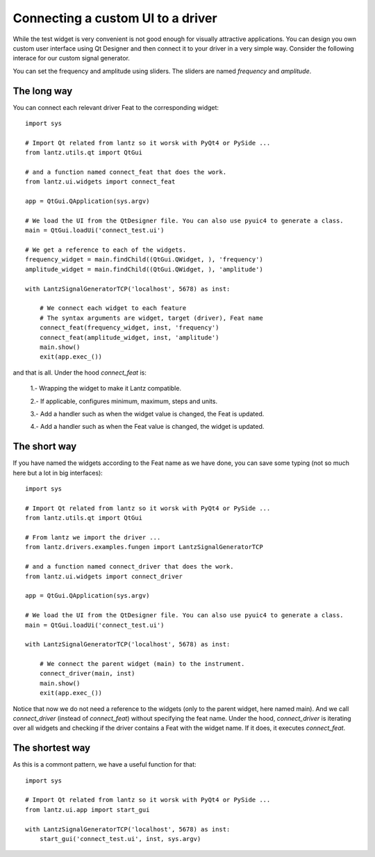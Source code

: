 .. _ui-driver:

==================================
Connecting a custom UI to a driver
==================================

While the test widget is very convenient is not good enough for visually attractive applications. You can design you own custom user interface using Qt Designer and then connect it to your driver in a very simple way. Consider the following interace for our custom signal generator.

.. image:: ../_static/guides/ui-driver-1.png
   :alt: Custom widget for function generator.


You can set the frequency and amplitude using sliders. The sliders are named `frequency` and `amplitude`.


The long way
------------

You can connect each relevant driver Feat to the corresponding widget::

    import sys

    # Import Qt related from lantz so it worsk with PyQt4 or PySide ...
    from lantz.utils.qt import QtGui

    # and a function named connect_feat that does the work.
    from lantz.ui.widgets import connect_feat

    app = QtGui.QApplication(sys.argv)

    # We load the UI from the QtDesigner file. You can also use pyuic4 to generate a class.
    main = QtGui.loadUi('connect_test.ui')

    # We get a reference to each of the widgets.
    frequency_widget = main.findChild((QtGui.QWidget, ), 'frequency')
    amplitude_widget = main.findChild((QtGui.QWidget, ), 'amplitude')

    with LantzSignalGeneratorTCP('localhost', 5678) as inst:

        # We connect each widget to each feature
        # The syntax arguments are widget, target (driver), Feat name
        connect_feat(frequency_widget, inst, 'frequency')
        connect_feat(amplitude_widget, inst, 'amplitude')
        main.show()
        exit(app.exec_())


and that is all. Under the hood `connect_feat` is:

    1.- Wrapping the widget to make it Lantz compatible.

    2.- If applicable, configures minimum, maximum, steps and units.

    3.- Add a handler such as when the widget value is changed, the Feat is updated.

    4.- Add a handler such as when the Feat value is changed, the widget is updated.



The short way
-------------

If you have named the widgets according to the Feat name as we have done, you can save some typing (not so much here but a lot in big interfaces)::

    import sys

    # Import Qt related from lantz so it worsk with PyQt4 or PySide ...
    from lantz.utils.qt import QtGui

    # From lantz we import the driver ...
    from lantz.drivers.examples.fungen import LantzSignalGeneratorTCP

    # and a function named connect_driver that does the work.
    from lantz.ui.widgets import connect_driver

    app = QtGui.QApplication(sys.argv)

    # We load the UI from the QtDesigner file. You can also use pyuic4 to generate a class.
    main = QtGui.loadUi('connect_test.ui')

    with LantzSignalGeneratorTCP('localhost', 5678) as inst:

        # We connect the parent widget (main) to the instrument.
        connect_driver(main, inst)
        main.show()
        exit(app.exec_())


Notice that now we do not need a reference to the widgets (only to the parent widget, here named main). And we call `connect_driver` (instead of `connect_feat`) without specifying the feat name. Under the hood, `connect_driver` is iterating over all widgets and checking if the driver contains a Feat with the widget name. If it does, it executes `connect_feat`.


The shortest way
----------------

As this is a commont pattern, we have a useful function for that::

    import sys

    # Import Qt related from lantz so it worsk with PyQt4 or PySide ...
    from lantz.ui.app import start_gui

    with LantzSignalGeneratorTCP('localhost', 5678) as inst:
        start_gui('connect_test.ui', inst, sys.argv)


.. seealso::

    :ref:`ui-feat-two-widgets`

    :ref:`ui-two-drivers`

